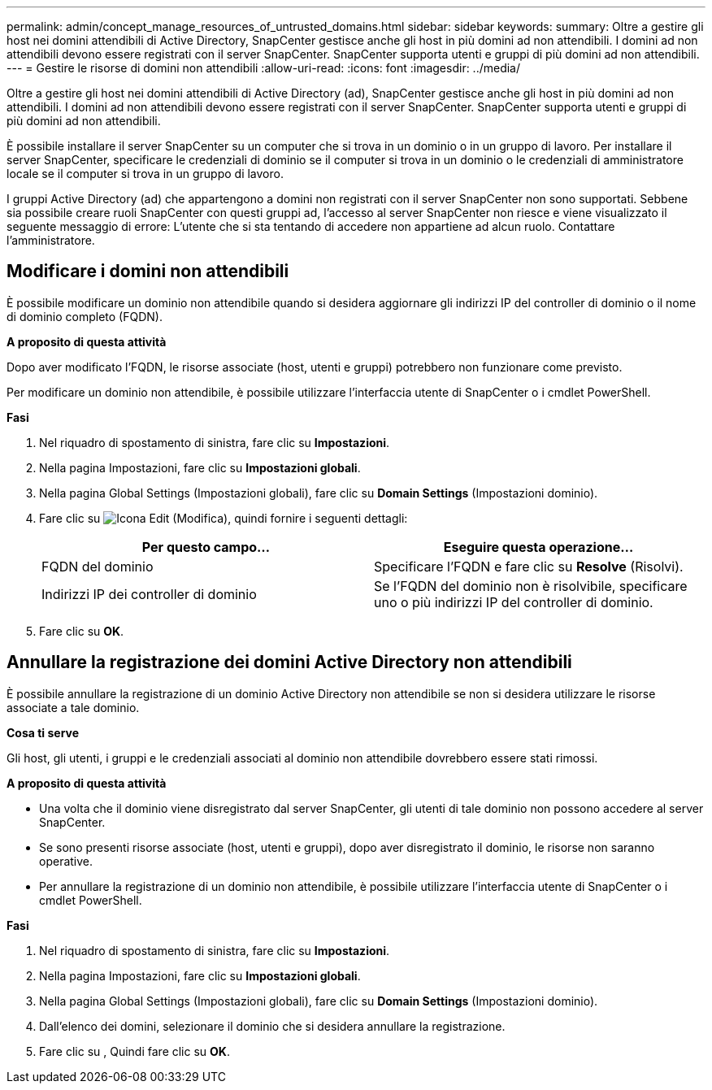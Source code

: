 ---
permalink: admin/concept_manage_resources_of_untrusted_domains.html 
sidebar: sidebar 
keywords:  
summary: Oltre a gestire gli host nei domini attendibili di Active Directory, SnapCenter gestisce anche gli host in più domini ad non attendibili. I domini ad non attendibili devono essere registrati con il server SnapCenter. SnapCenter supporta utenti e gruppi di più domini ad non attendibili. 
---
= Gestire le risorse di domini non attendibili
:allow-uri-read: 
:icons: font
:imagesdir: ../media/


[role="lead"]
Oltre a gestire gli host nei domini attendibili di Active Directory (ad), SnapCenter gestisce anche gli host in più domini ad non attendibili. I domini ad non attendibili devono essere registrati con il server SnapCenter. SnapCenter supporta utenti e gruppi di più domini ad non attendibili.

È possibile installare il server SnapCenter su un computer che si trova in un dominio o in un gruppo di lavoro. Per installare il server SnapCenter, specificare le credenziali di dominio se il computer si trova in un dominio o le credenziali di amministratore locale se il computer si trova in un gruppo di lavoro.

I gruppi Active Directory (ad) che appartengono a domini non registrati con il server SnapCenter non sono supportati. Sebbene sia possibile creare ruoli SnapCenter con questi gruppi ad, l'accesso al server SnapCenter non riesce e viene visualizzato il seguente messaggio di errore: L'utente che si sta tentando di accedere non appartiene ad alcun ruolo. Contattare l'amministratore.



== Modificare i domini non attendibili

È possibile modificare un dominio non attendibile quando si desidera aggiornare gli indirizzi IP del controller di dominio o il nome di dominio completo (FQDN).

*A proposito di questa attività*

Dopo aver modificato l'FQDN, le risorse associate (host, utenti e gruppi) potrebbero non funzionare come previsto.

Per modificare un dominio non attendibile, è possibile utilizzare l'interfaccia utente di SnapCenter o i cmdlet PowerShell.

*Fasi*

. Nel riquadro di spostamento di sinistra, fare clic su *Impostazioni*.
. Nella pagina Impostazioni, fare clic su *Impostazioni globali*.
. Nella pagina Global Settings (Impostazioni globali), fare clic su *Domain Settings* (Impostazioni dominio).
. Fare clic su image:../media/edit_icon.gif["Icona Edit (Modifica)"], quindi fornire i seguenti dettagli:
+
|===
| Per questo campo... | Eseguire questa operazione... 


 a| 
FQDN del dominio
 a| 
Specificare l'FQDN e fare clic su *Resolve* (Risolvi).



 a| 
Indirizzi IP dei controller di dominio
 a| 
Se l'FQDN del dominio non è risolvibile, specificare uno o più indirizzi IP del controller di dominio.

|===
. Fare clic su *OK*.




== Annullare la registrazione dei domini Active Directory non attendibili

È possibile annullare la registrazione di un dominio Active Directory non attendibile se non si desidera utilizzare le risorse associate a tale dominio.

*Cosa ti serve*

Gli host, gli utenti, i gruppi e le credenziali associati al dominio non attendibile dovrebbero essere stati rimossi.

*A proposito di questa attività*

* Una volta che il dominio viene disregistrato dal server SnapCenter, gli utenti di tale dominio non possono accedere al server SnapCenter.
* Se sono presenti risorse associate (host, utenti e gruppi), dopo aver disregistrato il dominio, le risorse non saranno operative.
* Per annullare la registrazione di un dominio non attendibile, è possibile utilizzare l'interfaccia utente di SnapCenter o i cmdlet PowerShell.


*Fasi*

. Nel riquadro di spostamento di sinistra, fare clic su *Impostazioni*.
. Nella pagina Impostazioni, fare clic su *Impostazioni globali*.
. Nella pagina Global Settings (Impostazioni globali), fare clic su *Domain Settings* (Impostazioni dominio).
. Dall'elenco dei domini, selezionare il dominio che si desidera annullare la registrazione.
. Fare clic su image:../media/delete_icon.gif[""], Quindi fare clic su *OK*.

